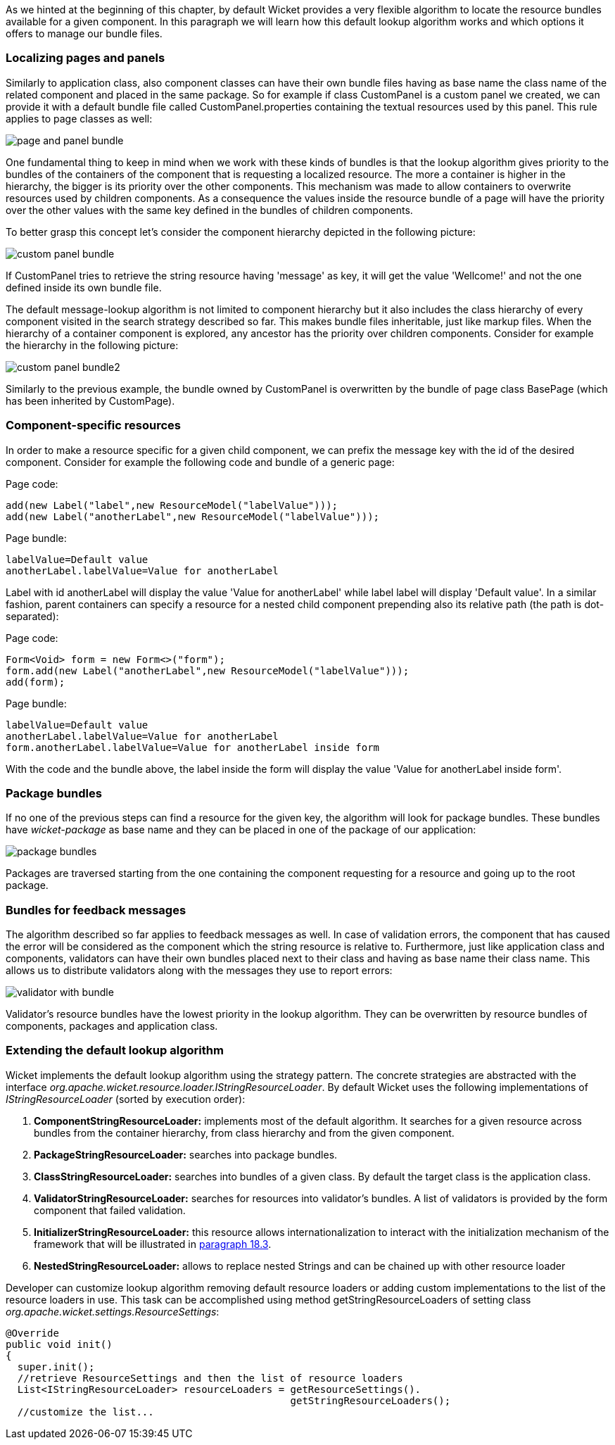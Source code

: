 


As we hinted at the beginning of this chapter, by default Wicket provides a very flexible algorithm to locate the resource bundles available for a given component. In this paragraph we will learn how this default lookup algorithm works and which options it offers to manage our bundle files.

=== Localizing pages and panels

Similarly to application class, also component classes can have their own bundle files having as base name the class name of the related component and placed in the same package. So for example if class CustomPanel is a custom panel we created, we can provide it with a default bundle file called  CustomPanel.properties containing the textual resources used by this panel. This rule applies to page classes as well:

image::./img/page-and-panel-bundle.png[]

One fundamental thing to keep in mind when we work with these kinds of bundles is that the lookup algorithm gives priority to the bundles of the containers of the component that is requesting a localized resource. The more a container is higher in the hierarchy, the bigger is its priority over the other components. This mechanism was made to allow containers to overwrite resources used by children components. As a consequence the values inside the resource bundle of a page will have the priority over the other values with the same key defined in the bundles of children components.

To better grasp this concept let's consider the component hierarchy depicted in the following picture:

image::./img/custom-panel-bundle.png[]

If CustomPanel tries to retrieve the string resource having 'message' as key, it will get the value 'Wellcome!' and not the one defined inside its own bundle file.

The default message-lookup algorithm is not limited to component hierarchy but it also includes the class hierarchy of every component visited in the search strategy described so far. This makes bundle files inheritable, just like markup files. When the hierarchy of a container component is explored, any ancestor has the priority over children components. Consider for example the hierarchy in the following picture:

image::./img/custom-panel-bundle2.png[]

Similarly to the previous example, the bundle owned by CustomPanel is overwritten by the bundle of   page class BasePage (which has been inherited by CustomPage).

=== Component-specific resources

In order to make a resource specific for a given child component, we can prefix the message key with the id of the desired component. Consider for example the following code and bundle of a generic page:

Page code:

[source,java]
----
add(new Label("label",new ResourceModel("labelValue")));
add(new Label("anotherLabel",new ResourceModel("labelValue")));
----

Page bundle:

[source,java]
----
labelValue=Default value
anotherLabel.labelValue=Value for anotherLabel
----

Label with id anotherLabel will display the value 'Value for anotherLabel' while label label will display 'Default value'. In a similar fashion, parent containers can specify a resource for a nested child component prepending also its relative path (the path is dot-separated):

Page code:

[source,java]
----
Form<Void> form = new Form<>("form");
form.add(new Label("anotherLabel",new ResourceModel("labelValue")));
add(form);
----

Page bundle:

[source,java]
----
labelValue=Default value
anotherLabel.labelValue=Value for anotherLabel
form.anotherLabel.labelValue=Value for anotherLabel inside form
----

With the code and the bundle above, the label inside the form will display the value 'Value for anotherLabel inside form'.

=== Package bundles

If no one of the previous steps can find a resource for the given key, the algorithm will look for package bundles. These bundles have _wicket-package_ as base name and they can be placed in one of the package of our application:

image::./img/package-bundles.png[]

Packages are traversed starting from the one containing the component requesting for a resource and going up to the root package.

=== Bundles for feedback messages

The algorithm described so far applies to feedback messages as well. In case of validation errors, the component that has caused the error will be considered as the component which the string resource is relative to. Furthermore, just like application class and components, validators can have their own bundles placed next to their class and having as base name their class name. This allows us to distribute validators along with the messages they use to report errors:

image::./img/validator-with-bundle.png[]

Validator's resource bundles have the lowest priority in the lookup algorithm. They can be overwritten by resource bundles of components, packages and application class.

=== Extending the default lookup algorithm

Wicket implements the default lookup algorithm using the strategy pattern. The concrete strategies are abstracted with the interface _org.apache.wicket.resource.loader.IStringResourceLoader_. By default Wicket uses the following implementations of _IStringResourceLoader_ (sorted by execution order):

1. *ComponentStringResourceLoader:* implements most of the default algorithm. It searches for a given resource across bundles from the container hierarchy, from class hierarchy and from the given component.
2. *PackageStringResourceLoader:* searches into package bundles.
3. *ClassStringResourceLoader:* searches into bundles of a given class. By default the target class is the application class.
4. *ValidatorStringResourceLoader:* searches for resources into validator's bundles. A list of validators is provided by the form component that failed validation.
5. *InitializerStringResourceLoader:* this resource allows internationalization to interact with the initialization mechanism of the framework that will be illustrated in <<advanced.adoc#_wicket_events_infrastructure,paragraph 18.3>>.
6. *NestedStringResourceLoader:* allows to replace nested Strings and can be chained up with other resource loader

Developer can customize lookup algorithm removing default resource loaders or adding custom implementations to the list of the resource loaders in use. This task can be accomplished using method getStringResourceLoaders of setting class _org.apache.wicket.settings.ResourceSettings_:

[source,java]
----
@Override
public void init()
{
  super.init();
  //retrieve ResourceSettings and then the list of resource loaders
  List<IStringResourceLoader> resourceLoaders = getResourceSettings().
                                                getStringResourceLoaders();
  //customize the list...
----

